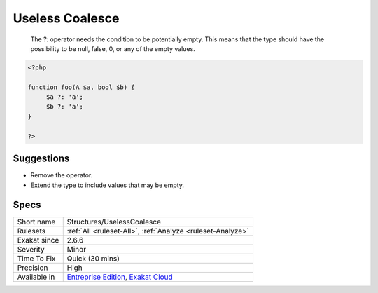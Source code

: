 .. _structures-uselesscoalesce:

.. _useless-coalesce:

Useless Coalesce
++++++++++++++++

  The ?: operator needs the condition to be potentially empty. This means that the type should have the possibility to be null, false, 0, or any of the empty values.

.. code-block:: php
   
   <?php
   
   function foo(A $a, bool $b) {
   	$a ?: 'a';
   	$b ?: 'a';
   }
   
   ?>

Suggestions
___________

* Remove the operator.
* Extend the type to include values that may be empty.




Specs
_____

+--------------+-------------------------------------------------------------------------------------------------------------------------+
| Short name   | Structures/UselessCoalesce                                                                                              |
+--------------+-------------------------------------------------------------------------------------------------------------------------+
| Rulesets     | :ref:`All <ruleset-All>`, :ref:`Analyze <ruleset-Analyze>`                                                              |
+--------------+-------------------------------------------------------------------------------------------------------------------------+
| Exakat since | 2.6.6                                                                                                                   |
+--------------+-------------------------------------------------------------------------------------------------------------------------+
| Severity     | Minor                                                                                                                   |
+--------------+-------------------------------------------------------------------------------------------------------------------------+
| Time To Fix  | Quick (30 mins)                                                                                                         |
+--------------+-------------------------------------------------------------------------------------------------------------------------+
| Precision    | High                                                                                                                    |
+--------------+-------------------------------------------------------------------------------------------------------------------------+
| Available in | `Entreprise Edition <https://www.exakat.io/entreprise-edition>`_, `Exakat Cloud <https://www.exakat.io/exakat-cloud/>`_ |
+--------------+-------------------------------------------------------------------------------------------------------------------------+


